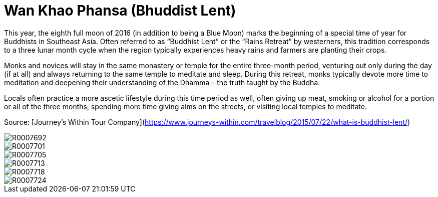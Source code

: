 = Wan Khao Phansa (Bhuddist Lent) 
:hp-tags:
:hp-image: images/2016_07_17%20Wan%20Khao%20Phansa%20(Bhuddist%20Lent)/R0007713.jpg

This year, the eighth full moon of 2016 (in addition to being a Blue Moon) marks the beginning of a special time of year for Buddhists in Southeast Asia. Often referred to as “Buddhist Lent” or the “Rains Retreat” by westerners, this tradition corresponds to a three lunar month cycle when the region typically experiences heavy rains and farmers are planting their crops.

Monks and novices will stay in the same monastery or temple for the entire three-month period, venturing out only during the day (if at all) and always returning to the same temple to meditate and sleep. During this retreat, monks typically devote more time to meditation and deepening their understanding of the Dhamma – the truth taught by the Buddha.

Locals often practice a more ascetic lifestyle during this time period as well, often giving up meat, smoking or alcohol for a portion or all of the three months, spending more time giving alms on the streets, or visiting local temples to meditate.

Source: [Journey's Within Tour Company](https://www.journeys-within.com/travelblog/2015/07/22/what-is-buddhist-lent/)

image::http://amritpatel.github.io/Things-Unseen/images/2016_07_17%20Wan%20Khao%20Phansa%20(Bhuddist%20Lent)/R0007692.jpg[]
image::http://amritpatel.github.io/Things-Unseen/images/2016_07_17%20Wan%20Khao%20Phansa%20(Bhuddist%20Lent)/R0007701.jpg[]
image::http://amritpatel.github.io/Things-Unseen/images/2016_07_17%20Wan%20Khao%20Phansa%20(Bhuddist%20Lent)/R0007705.jpg[]
image::http://amritpatel.github.io/Things-Unseen/images/2016_07_17%20Wan%20Khao%20Phansa%20(Bhuddist%20Lent)/R0007713.jpg[]
image::http://amritpatel.github.io/Things-Unseen/images/2016_07_17%20Wan%20Khao%20Phansa%20(Bhuddist%20Lent)/R0007718.jpg[]
image::http://amritpatel.github.io/Things-Unseen/images/2016_07_17%20Wan%20Khao%20Phansa%20(Bhuddist%20Lent)/R0007724.jpg[]

